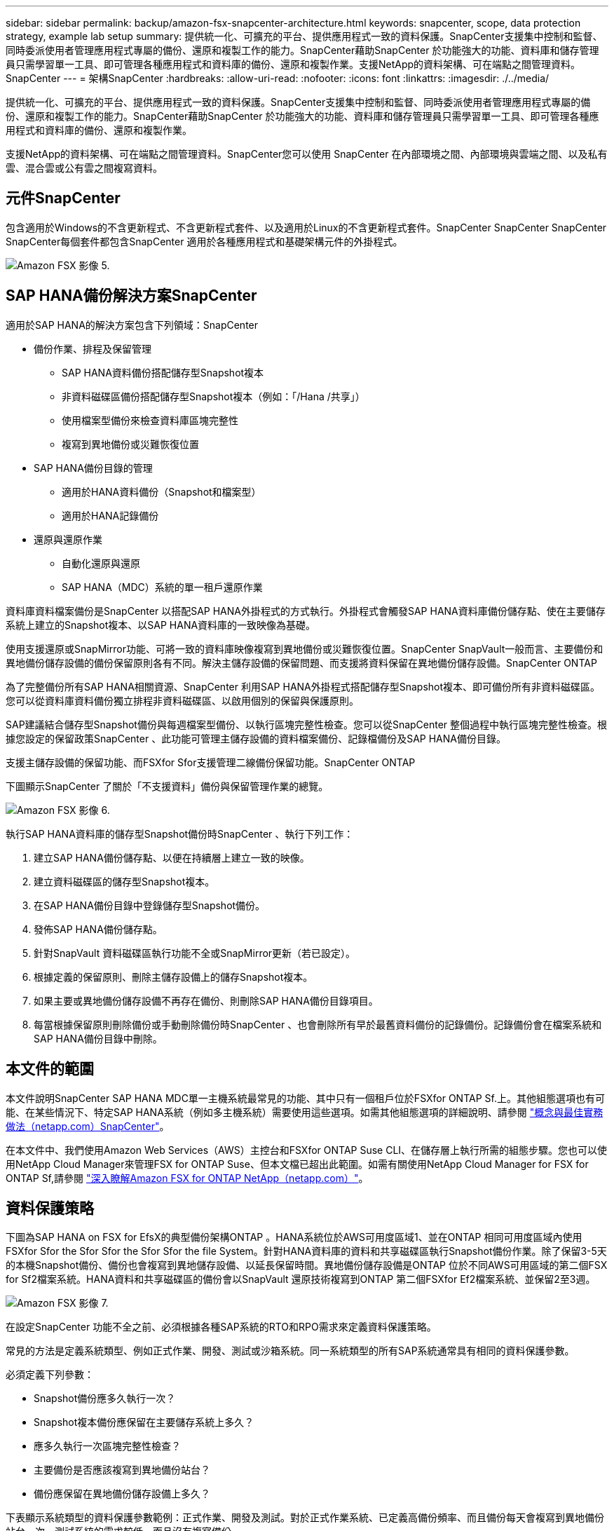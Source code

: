 ---
sidebar: sidebar 
permalink: backup/amazon-fsx-snapcenter-architecture.html 
keywords: snapcenter, scope, data protection strategy, example lab setup 
summary: 提供統一化、可擴充的平台、提供應用程式一致的資料保護。SnapCenter支援集中控制和監督、同時委派使用者管理應用程式專屬的備份、還原和複製工作的能力。SnapCenter藉助SnapCenter 於功能強大的功能、資料庫和儲存管理員只需學習單一工具、即可管理各種應用程式和資料庫的備份、還原和複製作業。支援NetApp的資料架構、可在端點之間管理資料。SnapCenter 
---
= 架構SnapCenter
:hardbreaks:
:allow-uri-read: 
:nofooter: 
:icons: font
:linkattrs: 
:imagesdir: ./../media/


[role="lead"]
提供統一化、可擴充的平台、提供應用程式一致的資料保護。SnapCenter支援集中控制和監督、同時委派使用者管理應用程式專屬的備份、還原和複製工作的能力。SnapCenter藉助SnapCenter 於功能強大的功能、資料庫和儲存管理員只需學習單一工具、即可管理各種應用程式和資料庫的備份、還原和複製作業。

支援NetApp的資料架構、可在端點之間管理資料。SnapCenter您可以使用 SnapCenter 在內部環境之間、內部環境與雲端之間、以及私有雲、混合雲或公有雲之間複寫資料。



== 元件SnapCenter

包含適用於Windows的不含更新程式、不含更新程式套件、以及適用於Linux的不含更新程式套件。SnapCenter SnapCenter SnapCenter SnapCenter每個套件都包含SnapCenter 適用於各種應用程式和基礎架構元件的外掛程式。

image::amazon-fsx-image5.png[Amazon FSX 影像 5.]



== SAP HANA備份解決方案SnapCenter

適用於SAP HANA的解決方案包含下列領域：SnapCenter

* 備份作業、排程及保留管理
+
** SAP HANA資料備份搭配儲存型Snapshot複本
** 非資料磁碟區備份搭配儲存型Snapshot複本（例如：「/Hana /共享」）
** 使用檔案型備份來檢查資料庫區塊完整性
** 複寫到異地備份或災難恢復位置


* SAP HANA備份目錄的管理
+
** 適用於HANA資料備份（Snapshot和檔案型）
** 適用於HANA記錄備份


* 還原與還原作業
+
** 自動化還原與還原
** SAP HANA（MDC）系統的單一租戶還原作業




資料庫資料檔案備份是SnapCenter 以搭配SAP HANA外掛程式的方式執行。外掛程式會觸發SAP HANA資料庫備份儲存點、使在主要儲存系統上建立的Snapshot複本、以SAP HANA資料庫的一致映像為基礎。

使用支援還原或SnapMirror功能、可將一致的資料庫映像複寫到異地備份或災難恢復位置。SnapCenter SnapVault一般而言、主要備份和異地備份儲存設備的備份保留原則各有不同。解決主儲存設備的保留問題、而支援將資料保留在異地備份儲存設備。SnapCenter ONTAP

為了完整備份所有SAP HANA相關資源、SnapCenter 利用SAP HANA外掛程式搭配儲存型Snapshot複本、即可備份所有非資料磁碟區。您可以從資料庫資料備份獨立排程非資料磁碟區、以啟用個別的保留與保護原則。

SAP建議結合儲存型Snapshot備份與每週檔案型備份、以執行區塊完整性檢查。您可以從SnapCenter 整個過程中執行區塊完整性檢查。根據您設定的保留政策SnapCenter 、此功能可管理主儲存設備的資料檔案備份、記錄檔備份及SAP HANA備份目錄。

支援主儲存設備的保留功能、而FSXfor Sfor支援管理二線備份保留功能。SnapCenter ONTAP

下圖顯示SnapCenter 了關於「不支援資料」備份與保留管理作業的總覽。

image::amazon-fsx-image6.png[Amazon FSX 影像 6.]

執行SAP HANA資料庫的儲存型Snapshot備份時SnapCenter 、執行下列工作：

. 建立SAP HANA備份儲存點、以便在持續層上建立一致的映像。
. 建立資料磁碟區的儲存型Snapshot複本。
. 在SAP HANA備份目錄中登錄儲存型Snapshot備份。
. 發佈SAP HANA備份儲存點。
. 針對SnapVault 資料磁碟區執行功能不全或SnapMirror更新（若已設定）。
. 根據定義的保留原則、刪除主儲存設備上的儲存Snapshot複本。
. 如果主要或異地備份儲存設備不再存在備份、則刪除SAP HANA備份目錄項目。
. 每當根據保留原則刪除備份或手動刪除備份時SnapCenter 、也會刪除所有早於最舊資料備份的記錄備份。記錄備份會在檔案系統和SAP HANA備份目錄中刪除。




== 本文件的範圍

本文件說明SnapCenter SAP HANA MDC單一主機系統最常見的功能、其中只有一個租戶位於FSXfor ONTAP Sf.上。其他組態選項也有可能、在某些情況下、特定SAP HANA系統（例如多主機系統）需要使用這些選項。如需其他組態選項的詳細說明、請參閱 https://docs.netapp.com/us-en/netapp-solutions-sap/backup/saphana-br-scs-snapcenter-concepts-and-best-practices.html["概念與最佳實務做法（netapp.com）SnapCenter"^]。

在本文件中、我們使用Amazon Web Services（AWS）主控台和FSXfor ONTAP Suse CLI、在儲存層上執行所需的組態步驟。您也可以使用NetApp Cloud Manager來管理FSX for ONTAP Suse、但本文檔已超出此範圍。如需有關使用NetApp Cloud Manager for FSX for ONTAP Sf,請參閱 https://docs.netapp.com/us-en/occm/concept_fsx_aws.html["深入瞭解Amazon FSX for ONTAP NetApp（netapp.com）"^]。



== 資料保護策略

下圖為SAP HANA on FSX for EfsX的典型備份架構ONTAP 。HANA系統位於AWS可用度區域1、並在ONTAP 相同可用度區域內使用FSXfor Sfor the Sfor Sfor the Sfor Sfor the file System。針對HANA資料庫的資料和共享磁碟區執行Snapshot備份作業。除了保留3-5天的本機Snapshot備份、備份也會複寫到異地儲存設備、以延長保留時間。異地備份儲存設備是ONTAP 位於不同AWS可用區域的第二個FSX for Sf2檔案系統。HANA資料和共享磁碟區的備份會以SnapVault 還原技術複寫到ONTAP 第二個FSXfor Ef2檔案系統、並保留2至3週。

image::amazon-fsx-image7.png[Amazon FSX 影像 7.]

在設定SnapCenter 功能不全之前、必須根據各種SAP系統的RTO和RPO需求來定義資料保護策略。

常見的方法是定義系統類型、例如正式作業、開發、測試或沙箱系統。同一系統類型的所有SAP系統通常具有相同的資料保護參數。

必須定義下列參數：

* Snapshot備份應多久執行一次？
* Snapshot複本備份應保留在主要儲存系統上多久？
* 應多久執行一次區塊完整性檢查？
* 主要備份是否應該複寫到異地備份站台？
* 備份應保留在異地備份儲存設備上多久？


下表顯示系統類型的資料保護參數範例：正式作業、開發及測試。對於正式作業系統、已定義高備份頻率、而且備份每天會複寫到異地備份站台一次。測試系統的需求較低、而且沒有複寫備份。

|===
| 參數 | 正式作業系統 | 開發系統 | 測試系統 


| 備份頻率 | 每6小時 | 每6小時 | 每6小時 


| 主要保留 | 3天 | 3天 | 3天 


| 區塊完整性檢查 | 每週一次 | 每週一次 | 否 


| 複寫到異地備份站台 | 每天一次 | 每天一次 | 否 


| 異地備份保留 | 2週 | 2週 | 不適用 
|===
下表顯示必須針對資料保護參數設定的原則。

|===
| 參數 | 原則本地Snap | 原則：LocalSnapAndSnapVault | 原則區塊整合檢查 


| 備份類型 | 快照型 | 快照型 | 檔案型 


| 排程頻率 | 每小時 | 每日 | 每週 


| 主要保留 | 計數= 12 | 計數= 3 | 計數= 1 


| 內部複寫SnapVault | 否 | 是的 | 不適用 
|===
「本地Snapshot」原則用於正式作業、開發及測試系統、以保留兩天的時間來涵蓋本機Snapshot備份。

在資源保護組態中、系統類型的排程定義不同：

* 正式作業：每4小時排程一次。
* 開發：每4小時排程一次。
* 測試：每4小時排程一次。


「LocalSnapAndSnapVault」原則用於正式作業與開發系統、以涵蓋每日複寫至異地備份儲存設備的作業。

在資源保護組態中、排程是針對正式作業和開發所定義：

* 正式作業：每日排程。
* 開發：每天排程。「BlockIntegrityCheck」原則可用於正式作業和開發系統、使用檔案型備份來涵蓋每週區塊完整性檢查。


在資源保護組態中、排程是針對正式作業和開發所定義：

* 正式作業：每週排程。
* 開發：每週排程。


對於使用異地備份原則的每個SAP HANA資料庫、您都必須在儲存層上設定保護關係。保護關係可定義要複寫哪些磁碟區、以及將備份保留在異地備份儲存設備上。

下列範例為每個正式作業與開發系統的保留時間、在異地備份儲存設備中定義為保留兩週。

在此範例中、SAP HANA資料庫資源和非資料Volume資源的保護原則和保留不一樣。



== 實驗室設定範例

下列實驗室設定是本文件其餘部分的範例組態設定。

Hana系統PFX：

* 單一租戶的單一主機MDC系統
* HANA 2.0 SPS 6修訂版60
* 適用於SAP 15SP3的SLES


產品特色：SnapCenter

* 版本4.6%
* HANA與Linux外掛程式部署在HANA資料庫主機上


FSXfor ONTAP Sfor Sfor Sfxffile系統：

* 兩個FSX可搭配ONTAP 單一儲存虛擬機器（SVM）、用於支援不完整的檔案系統
* 每ONTAP 個FSXfor Sfor Sf供 系統在不同的AWS可用區域中使用
* Hana資料磁碟區已複寫至第二個FSX、以供ONTAP 使用


image::amazon-fsx-image8.png[Amazon FSX 影像 8.]
